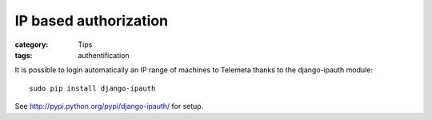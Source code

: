 IP based authorization
#######################

:category: Tips
:tags: authentification

It is possible to login automatically an IP range of machines to Telemeta thanks to the django-ipauth module::

    sudo pip install django-ipauth

See http://pypi.python.org/pypi/django-ipauth/ for setup.

